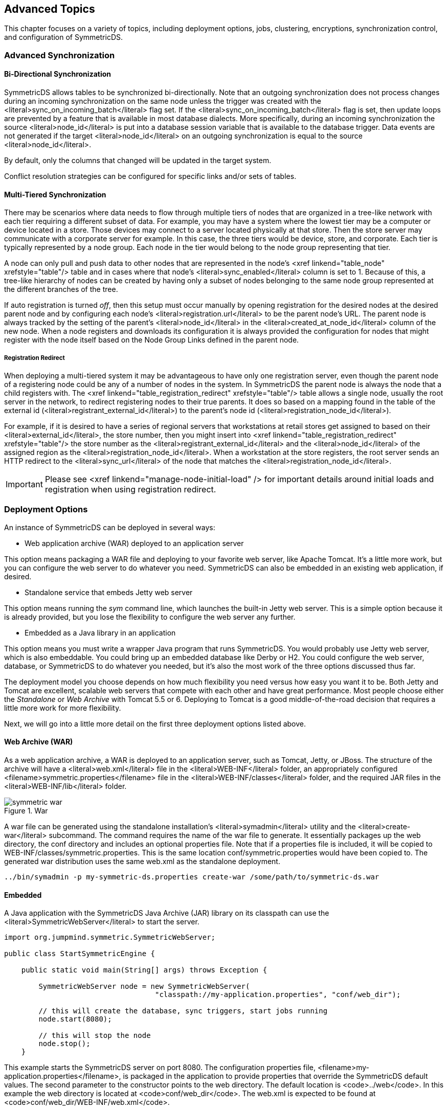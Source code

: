 
== Advanced Topics

This chapter focuses on a variety of topics, including deployment options, jobs, clustering, encryptions, synchronization control,
and configuration of SymmetricDS.
    
=== Advanced Synchronization

==== Bi-Directional Synchronization
       
SymmetricDS allows tables to be synchronized bi-directionally.  Note that an outgoing
synchronization does not process changes during an incoming synchronization on the same node unless the trigger
was created with the <literal>sync_on_incoming_batch</literal> flag set.  If the <literal>sync_on_incoming_batch</literal> flag
is set, then update loops are prevented by a feature that is available in most database dialects.
More specifically, during an incoming synchronization the source <literal>node_id</literal> is put into a database session variable that is
available to the database trigger.  Data events are not generated if the target <literal>node_id</literal>
on an outgoing synchronization is equal to the source <literal>node_id</literal>.
     
By default, only the columns that changed will be updated in the target system.

Conflict resolution strategies can be configured for specific links and/or sets of tables.

==== Multi-Tiered Synchronization
       
There may be scenarios where data needs to flow through multiple tiers of nodes that
are organized in a tree-like network with each tier requiring a different subset of data.  For example,
you may have a system where the lowest tier may be a computer or device located in a store.  Those devices
may connect to a server located physically at that store.  Then the store server may communicate with
a corporate server for example.  In this case, the three tiers would be device, store, and corporate.
Each tier is typically represented by a node group.  Each node in
the tier would belong to the node group representing that tier.
    
A node can only pull and push data to other nodes that are represented in the node's <xref linkend="table_node" xrefstyle="table"/>
table and in cases where that node's <literal>sync_enabled</literal> column is set to 1.
Because of this, a tree-like
hierarchy of nodes can be created by having only a subset of nodes belonging to the same node group represented at the different branches of the tree.
   
If auto registration is turned _off_, then this setup must occur manually by opening registration
for the desired nodes at the desired parent node and by configuring each node's <literal>registration.url</literal>
to be the parent node's URL.
The parent node is always tracked by the setting of the parent's <literal>node_id</literal> in the <literal>created_at_node_id</literal> column of the new node.
When a node registers and downloads its configuration it is always provided the configuration for nodes
that might register with the node itself based on the Node Group Links defined in the parent node.

===== Registration Redirect
       
When deploying a multi-tiered system it may be advantageous to have only one registration server, even though the parent node of a registering node
could be any of a number of nodes in the system.  In SymmetricDS the parent node is always the node that a child registers with.  The
<xref linkend="table_registration_redirect" xrefstyle="table"/> table allows a single node, usually the root server in the network, to
redirect registering nodes to their true parents.  It does so based on a mapping found in the table of the external id (<literal>registrant_external_id</literal>) to the parent's node
id (<literal>registration_node_id</literal>).
        
For example, if it is desired to have a series of regional servers that workstations at retail stores get assigned to based on their <literal>external_id</literal>, the store number, then
you might insert into <xref linkend="table_registration_redirect" xrefstyle="table"/> the store number as the <literal>registrant_external_id</literal> and the <literal>node_id</literal> of
the assigned region as the <literal>registration_node_id</literal>.  When a workstation at the store registers, the root server sends an HTTP redirect to the <literal>sync_url</literal> of the node
that matches the <literal>registration_node_id</literal>.
 
IMPORTANT: Please see <xref linkend="manage-node-initial-load" /> for important details around initial loads
and registration when using registration redirect.

=== Deployment Options
An instance of SymmetricDS can be deployed in several ways:

* Web application archive (WAR) deployed to an application server
               
This option means packaging a WAR file and deploying to your favorite
web server, like Apache Tomcat.  It's a little more work, but you
can configure the web server to do whatever you need.  SymmetricDS can also
be embedded in an existing web application, if desired.
 
* Standalone service that embeds Jetty web server
               
This option means running the _sym_ command line, which launches the built-in Jetty web server.
This is a simple option because it is already provided, but you lose the flexibility to configure
the web server any further.
                
* Embedded as a Java library in an application
               
This option means you must write a wrapper Java program that runs
SymmetricDS.  You would probably use Jetty web server, which is also embeddable.
You could bring up an embedded database like Derby or H2.  You could configure the
web server, database, or SymmetricDS to do whatever you needed, but it's also
the most work of the three options discussed thus far.
   
The deployment model you choose depends on how much flexibility you need versus how easy you
want it to be.  Both Jetty and Tomcat are excellent, scalable web servers that
compete with each other and have great performance.  Most people choose either
the _Standalone_ or _Web Archive_ with Tomcat 5.5 or 6.  Deploying to Tomcat
is a good middle-of-the-road decision that requires a little more work for more flexibility.
        
Next, we will go into a little more detail on the first three deployment options listed above.
        
==== Web Archive (WAR)
           
As a web application archive, a WAR is deployed to an application server,
such as Tomcat, Jetty, or JBoss.  The structure of the archive will have a <literal>web.xml</literal>
file in the <literal>WEB-INF</literal> folder, an appropriately configured <filename>symmetric.properties</filename> file in the <literal>WEB-INF/classes</literal> folder,
and the required JAR files in the <literal>WEB-INF/lib</literal> folder.

.War
image::symmetric_war.gif[]

A war file can be generated using the standalone installation's <literal>symadmin</literal> utility and the
<literal>create-war</literal> subcommand.  The command requires the name of the war file to generate.  It
essentially packages up the web directory, the conf directory and includes an optional
properties file.  Note that if a properties file is included, it will be copied to
WEB-INF/classes/symmetric.properties.  This is the same location conf/symmetric.properties
would have been copied to.  The generated war distribution uses the same web.xml as the standalone
deployment.
            
[source, cli]           
----
../bin/symadmin -p my-symmetric-ds.properties create-war /some/path/to/symmetric-ds.war
----

==== Embedded
           
A Java application with the SymmetricDS Java Archive (JAR) library on its
classpath can use the <literal>SymmetricWebServer</literal> to start the server.
            
[source, java]
----
import org.jumpmind.symmetric.SymmetricWebServer;

public class StartSymmetricEngine {

    public static void main(String[] args) throws Exception {

        SymmetricWebServer node = new SymmetricWebServer(
                                   "classpath://my-application.properties", "conf/web_dir");

        // this will create the database, sync triggers, start jobs running
        node.start(8080);

        // this will stop the node
        node.stop();
    }
----
           
This example starts the SymmetricDS server on port 8080.
The configuration properties file, <filename>my-application.properties</filename>,
is packaged in the application to provide properties that override the SymmetricDS
default values.  The second parameter to the constructor points to the web directory.
The default location is <code>../web</code>.  In this example the web directory is located
at <code>conf/web_dir</code>.  The web.xml is expected to be found at <code>conf/web_dir/WEB-INF/web.xml</code>.
            
==== Standalone
           
The <literal>sym</literal> command line utility starts a standalone web server with
SymmetricDS pre-deployed.  The standalone server uses an embedded instance of the
Jetty application server to handle web requests.  The web server can be configured
using command line options or the web server can be configured by changing properties in the
<code>conf/symmetric-server.properties</code> file.
           
The following example starts the SymmetricDS server on port 8080 with the startup
properties found in the <filename>root.properties</filename> file.
            
[source, cli]
----
/symmetric/bin/sym --properties root.properties --port 8080 --server
----

Even though the port and properties settings can be passed in on the command line, the preferred
configuration approach is to put each hosted node's properties file in the <code>engines</code> directory
and to modify port settings and enable secure mode using the <code>conf/symmetric-server.properties</code>.
           
It is also suggested that SymmetricDS be configured to run as a service according to the instructions for your platform as documented in the following section.

=== Running SymmetricDS as a Service
   
SymmetricDS can be configured to start automatically when the system boots, running as a Windows service or Linux/Unix daemon.
A wrapper process starts SymmetricDS and monitors it, so it can be restarted if it runs out of memory or exits unexpectedly.
The wrapper writes standard output and standard error to the <filename class="filename">logs/wrapper.log</filename> file.
    
==== Running as a Windows Service
       
To install the service, run the following command as Administrator:

[source, cli]
----
bin\sym_service.bat install
----

Most configuration changes do not require the service to be re-installed.
To un-install the service, run the following command as Administrator:

[source, cli]
----
bin\sym_service.bat uninstall
----
   
To start and stop the service manually, run the following commands as Administrator:
[source, cli]
----
bin\sym_service.bat start
bin\sym_service.bat stop
----

==== Running as a Linux/Unix daemon
       
An init script is written to the system <filename class="directory">/etc/init.d</filename> directory.
Symbolic links are created for starting on run levels 2, 3, and 5 and stopping on run levels 0, 1, and 6.
To install the script, running the following command as root:
[source, cli]
----
bin/sym_service install
----
   
Most configuration changes do not require the service to be re-installed.
To un-install the service, run the following command as root:
[source, cli]
----
bin/sym_service uninstall
----
   
To start and stop the service manually, run the following commands:
[source, cli]
----
bin/sym_service start
bin/sym_service stop
----
    
=== Clustering
       
A single SymmetricDS node may be clustered across a series of instances, creating a web farm.  A node might be clustered to provide load balancing and failover, for example.

When clustered, a hardware load balancer is typically used
to round robin client requests to the cluster.  The load balancer should be configured for stateless connections.
Also, the <literal>sync.url</literal> (discussed in <xref linkend="setup-engine-files"/>)
SymmetricDS property should be set to the URL of the load balancer.
   
If the cluster will be running any of the SymmetricDS jobs, then the <literal>cluster.lock.enabled</literal> property should be set to <literal>true</literal>.
By setting this property to true, SymmetricDS will use a row in the <xref linkend="table_lock" xrefstyle="table"/> table as a semaphore to make sure that only one instance at a time
runs a job.  When a lock is acquired, a row is updated in the lock table with the time of the lock and the server id of the locking job.  The lock time is set back to null
when the job is finished running.  Another instance of SymmetricDS cannot aquire a lock until the locking instance (according to the server id) releases the lock.  If an
instance is terminated while the lock is still held, an instance with the same server id is allowed to reaquire the lock.  If the locking instance remains down, the lock can be
broken after a period of time, specified by the <literal>cluster.lock.timeout.ms</literal> property, has expired.  Note that if the job is still running and the lock
expires, two jobs could be running at the same time which could cause database deadlocks.
   
By default, the locking server id is the hostname of the server.  If two clustered instances are running on the same server, then the <literal>cluster.server.id</literal> property
may be set to indicate the name that the instance should use for its server id.
   
When deploying SymmetricDS to an application server like Tomcat or JBoss, no special session clustering needs to be configured for the application server.
    
=== Encrypted Passwords
       
The <literal>db.user</literal> and <literal>db.password</literal> properties will accept encrypted text, which protects
against casual observation.  The text is prefixed with <literal>enc:</literal> to indicate
that it is encrypted.  To encrypt text, use the following command:

[source, cli]
----
symadmin -e {engine name} encrypt-text text-to-encrypt
----
or
[source, cli]
----
symadmin -p {properties file} encrypt-text text-to-encrypt
----
The text is encrypted using a secret key named "sym.secret" that is retrieved from a keystore file.
By default, the keystore is located in <filename class="filename">security/keystore</filename>.
The location and filename of the keystore can be overridden by setting the "sym.keystore.file" system property.
If the secret key is not found, the system will generate and install a secret key for use with Triple DES cipher.
       
Generate a new secret key for encryption using the <literal>keytool</literal>
command that comes with the JRE.  If there is an existing key in the keystore, first remove it:

[source, cli]
----
keytool -keystore keystore -storepass changeit -storetype jceks \
   -alias sym.secret -delete
----

Then generate a secret key, specifying a cipher algorithm and key size.
Commonly used algorithms that are supported include aes, blowfish, desede, and rc4.

[source, cli]
----
keytool -keystore keystore -storepass changeit -storetype jceks \
   -alias sym.secret -genseckey -keyalg aes -keysize 128</programlisting>
----

If using an alternative provider, place the provider JAR file in the SymmetricDS <filename class="directory">lib</filename> folder.
The provider class name should be installed in the JRE security properties or specified on the command line.
To install in the JRE, edit the JRE <filename class="filename">lib/security/java.security</filename> file
and set a <literal>security.provider.i</literal> property for the provider class name.
Or, the provider can be specified on the command line instead.
Both <literal>keytool</literal> and <literal>sym</literal> accept command line arguments for the provider class name.
For example, using the Bouncy Castle provider, the command line options would look like:

[source, cli]
----
keytool -keystore keystore -storepass changeit -storetype jceks \
   -alias sym.secret -genseckey -keyalg idea -keysize 56 \
   -providerClass org.bouncycastle.jce.provider.BouncyCastleProvider \
   -providerPath ..\lib\bcprov-ext.jar
----

[source, cli]
----
symadmin -providerClass org.bouncycastle.jce.provider.BouncyCastleProvider -e secret
----

To customize the encryption, write a Java class that implements the ISecurityService or extends the default SecurityService, and place
the class on the classpath in either <filename class="directory">lib</filename> or
<filename class="directory">web/WEB-INF/lib</filename> folders.
Then, in the <filename class="filename">symmetric.properties</filename> specify your class name for the security service.

[source, cli]
----
security.service.class.name=org.jumpmind.security.SecurityService
----

Remember to specify your properties file when encrypting passwords, so it will use your custom ISecurityService.

[source, cli]
----
symadmin -p symmetric.properties -e secret
----

=== Secure Transport
       
By specifying the "https" protocol for a URL, SymmetricDS will communicate over
Secure Sockets Layer (SSL) for an encrypted transport.  The following properties
need to be set with "https" in the URL:
            
sync.url::  This is the URL of the current node, so if you want to force other
nodes to communicate over SSL with this node, you specify "https" in the URL.
 
registration.url::  This is the URL where the node will connect for registration when it
first starts up.  To protect the registration with SSL, you specify
"https" in the URL.

For incoming HTTPS connections, SymmetricDS depends on the webserver where
it is deployed, so the webserver must be configured for HTTPS.
As a standalone deployment, the "sym" launcher command provides options for
enabling HTTPS support.
        
==== Sym Launcher
           
The "sym" launch command uses Jetty as an embedded web server.
Using command line options, the web server can be told to listen for
HTTP, HTTPS, or both.
            
[source, cli]
----
sym --port 8080 --server
----
           
[source, cli]
----
sym --secure-port 8443 --secure-server
----
            
[source, cli]
----
sym --port 8080 --secure-port 8443 --mixed-server
----
            
==== Tomcat
           
If you deploy SymmetricDS to Apache Tomcat, it can be secured by editing the
<filename class="filename">TOMCAT_HOME/conf/server.xml</filename>
configuration file.  There is already a line that can be uncommented
and changed to the following:

[source, xml]
----
<Connector port="8443" protocol="HTTP/1.1" SSLEnabled="true"
  maxThreads="150" scheme="https" secure="true"
  clientAuth="false" sslProtocol="TLS"
  keystoreFile="/symmetric-ds-1.x.x/security/keystore" />
----
            
==== Keystores
           
When SymmetricDS connects to a URL with HTTPS, Java checks the validity of the
certificate using the built-in trusted keystore located at
<filename class="filename">JRE_HOME/lib/security/cacerts</filename>.
The "sym" launcher command overrides the trusted keystore to use its own
trusted keystore instead, which is located at
<filename class="filename">security/cacerts</filename>.
This keystore contains the certificate aliased as "sym" for use in testing
and easing deployments.
The trusted keystore can be overridden
by specifying the <literal>javax.net.ssl.trustStore</literal> system property.
   
When SymmetricDS is run as a secure server with the "sym" launcher,
it accepts incoming requests using the key installed in the keystore
located at
<filename class="filename">security/keystore</filename>.
The default key is provided for convenience of testing, but should be
re-generated for security.
            
==== Generating Keys
           
To generate new keys and install a server certificate, use the
following steps:
            
* Open a command prompt and navigate to the
<filename class="directory">security</filename>
subdirectory of your SymmetricDS installation on the server to which
communication will be secured (typically the "root" or "central office" server).
                    
* Delete the old key pair and certificate.
                   
[source, cli]
----
keytool -keystore keystore -delete -alias sym
----
                   
[source, cli]
----
keytool -keystore cacerts -delete -alias sym
----

[source]
----
Enter keystore password:  changeit
----
* Generate a new key pair.  Note that the first name/last name (the "CN") must match
    the fully qualified hostname the client will be using to communcate to the server.
                   
[source, cli]
----
keytool -keystore keystore -alias sym -genkey -keyalg RSA -validity 10950
----
 
[source]
----
Enter keystore password:  changeit
What is your first and last name?
  [Unknown]:  localhost
What is the name of your organizational unit?
  [Unknown]:  SymmetricDS
What is the name of your organization?
  [Unknown]:  JumpMind
What is the name of your City or Locality?
  [Unknown]:
What is the name of your State or Province?
  [Unknown]:
What is the two-letter country code for this unit?
  [Unknown]:
Is CN=localhost, OU=SymmetricDS, O=JumpMind, L=Unknown, ST=Unknown, C=Unknown
correct?
  [no]:  yes

Enter key password for <sym>
        (RETURN if same as keystore password):
----

* Export the certificate from the private keystore.
                   
[source, cli]
----
keytool -keystore keystore -export -alias sym -rfc -file sym.cer</command>
----
                
* Install the certificate in the trusted keystore.
                   
[source, cli]
----
keytool -keystore cacerts -import -alias sym -file sym.cer
----

* Copy the cacerts file that is generated by this process to
the <filename class="directory">security</filename> directory of each client's SymmetricDS installation.

=== Basic Authentication

SymmetricDS supports basic authentication for client and server nodes.
        
To configure a client node to use basic authentication when communicating with a server node,
specify the following startup parameters:
        
http.basic.auth.username::  username for client node basic authentication.
                            [&#xA0;Default:&#xA0;]
                        
http.basic.auth.password::  password for client node basic authentication.
                            [&#xA0;Default:&#xA0;]
                        
The SymmetricDS Standalone Web Server also supports Basic Authentication.  It can be enabled by
passing the following arguments to the startup program
        
--http-basic-auth-user::  username for basic authentication
                            [&#xA0;Default:&#xA0;]
--http-basic-auth-password::  password for basic authentication
                            [&#xA0;Default:&#xA0;]
                        
If the server node is deployed to Tomcat or another application server as a WAR or EAR file, then
basic authentication is setup with the standard configuration in the WEB.xml file.
        
=== Data Loaders
       
SymmetricDS supports the concept of pluggable data loaders.  A data loader defines how data is loaded into a target
datasource.  The default data loader for SymmetricDS loads data to the relational database that is represented by the SymmetricDS node.  
Data loaders do not always have to load into the target relational database.  They can write to
a file, a web service, or any other type of non-relational data source.  Data loaders can also use other techniques to increase performance
of data loads into the target relation database.  Data loaders are pluggable at the 
<xref linkend="table_channel" xrefstyle="table" /> level.  They are configured by setting the <ns:literal>data_loader_type</ns:literal> on
the channel table.
        
=== Bulk Data Loaders
           
To use the preconfigured bulk data loaders,
 you set the <ns:literal>data_loader_type</ns:literal> on a channel to one of the following:  

* mysql_bulk
* mssql_bulk
* postgres_bulk
* oracle_bulk

Tables that should be data loaded should be configured to use this channel.  Many times, a reload channel will
be set to bulk load to increase the performance of an initial load.  
            
=== MongoDB
           
The MongoDB data loader maps relational database rows to MongoDB documents in collections.  To use the preconfigured MongoDB data loader,
you set the <ns:literal>data_loader_type</ns:literal> to <ns:emphasis>MongoDB</ns:emphasis> on a channel.  
Tables that should be synchronized to MongoDB should be configured to use this channel.  
In order to point it to a MongoDB instance
set the following properties in the engines properties file.

[source,properties]   
----       
mongodb.username=xxxx
mongodb.password=xxxx
mongodb.host=xxxx
mongodb.port=xxxx
mongodb.default.databasename=default
----
      
By default, the catalog or schema passed by SymmetricDS will be used for the MongoDB database name. The table passed by SymmetricDS 
will be used as the MongoDB collection name.  If the catalog or schema are not set, the default database name property is used as the 
database name. 
           
The _id of the MongoDB document will be the primary key of the database record. If the table has a composite primary key, then the 
_id will be an embedded document that has name value pairs of the composite key. The body of the document will be name value pairs 
of the table column name and table row value.
           
SymmetricDS uses the MongoDB Java Driver to upsert documents.
           
SymmetricDS transforms can be used to transform the data.  If a complex mapping is required that is not supported by transforms, then
the <ns:literal>IDBObjectMapper</ns:literal> can be implemented and a new <ns:literal>MongoDataLoaderFactory</ns:literal> can be wired up
as an extension point.

=== Java Management Extensions
       
Monitoring and administrative operations can be performed using Java Management Extensions (JMX).
SymmetricDS uses MX4J to expose JMX attributes and operations that can be accessed
from the built-in web console, Java's jconsole, or an application server.
By default, the web management console can be opened from the following address:

[source, url]
----
http://localhost:31416/
----

In order to use jconsole, you must enable JMX remote management in the JVM. You can edit the startup scripts to set the following system
parameters.


[source,properties]   
----      
-Dcom.sun.management.jmxremote.port=31417
-Dcom.sun.management.jmxremote.authenticate=false
-Dcom.sun.management.jmxremote.ssl=false
----

More details about enabling JMX for JConsole can be found <ulink url="http://docs.oracle.com/javase/6/docs/technotes/guides/management/jconsole.html">here</ulink>.
         
Using the Java jconsole command, SymmetricDS is listed as a local process named SymmetricLauncher.
In jconsole, SymmetricDS appears under the MBeans tab under the name defined by the <literal>engine.name</literal>
property.  The default value is SymmetricDS.
     
The management interfaces under SymmetricDS are organized as follows:

[horizontal]
Node::  administrative operations 
Parameters::  access to properties set through the parameter service 

=== JMS Publishing

With the proper configuration SymmetricDS can publish XML messages of captured data changes to
JMS during routing or transactionally while data loading synchronized data into a target database.
The following explains how to publish to JMS during synchronization to the target database.
       
The XmlPublisherDatabaseWriterFilter is a
<xref linkend="extensions-data-loader-filter" xrefstyle="table"/> that may be configured to
publish specific tables as an XML message to a JMS provider.
See <xref linkend="extensions"/> for information on how
to configure an extension point.  If the publish to JMS fails, the batch will be marked in error,
the loaded data for the batch will be rolled back
and the batch will be retried during the next synchronization run.
       
The following is an example extension point configuration that will publish four tables in XML with a root
tag of _'sale'_.  Each XML message will be grouped by the batch and the column names identified by
the groupByColumnNames property which have the same values.
                
[source, xml]
----
<?xml version="1.0" encoding="UTF-8"?>
<beans xmlns="http://www.springframework.org/schema/beans"
    xmlns:xsi="http://www.w3.org/2001/XMLSchema-instance"
    xmlns:context="http://www.springframework.org/schema/context"
    xsi:schemaLocation="http://www.springframework.org/schema/beans
           http://www.springframework.org/schema/beans/spring-beans-3.0.xsd
           http://www.springframework.org/schema/context
           http://www.springframework.org/schema/context/spring-context-3.0.xsd">

    <bean id="configuration-publishingFilter"
      class="org.jumpmind.symmetric.integrate.XmlPublisherDatabaseWriterFilter">
        <property name="xmlTagNameToUseForGroup" value="sale"/>
        <property name="tableNamesToPublishAsGroup">
            <list>
               <value>SALE_TX</value>
               <value>SALE_LINE_ITEM</value>
               <value>SALE_TAX</value>
               <value>SALE_TOTAL</value>
            </list>
        </property>
        <property name="groupByColumnNames">
            <list>
               <value>STORE_ID</value>
               <value>BUSINESS_DAY</value>
               <value>WORKSTATION_ID</value>
               <value>TRANSACTION_ID</value>
            </list>
        </property>
        <property name="publisher">
           <bean class="org.jumpmind.symmetric.integrate.SimpleJmsPublisher">
               <property name="jmsTemplate" ref="definedSpringJmsTemplate"/>
           </bean>
        </property>
    </bean>
</beans>
----

The publisher property on the XmlPublisherDatabaseWriterFilter takes an interface of type IPublisher.  The implementation
demonstrated here is an implementation that publishes to JMS using Spring's
<ulink url="http://static.springsource.org/spring/docs/3.0.x/spring-framework-reference/html/jms.html#jms-jmstemplate">JMS template</ulink>.
Other implementations of IPublisher could easily publish the XML to other targets like an HTTP server, the file system or secure copy it to another server.
       
The above configuration will publish XML similar to the following:

[source, xml]
----
<?xml version="1.0" encoding="UTF-8"?>
<sale xmlns:xsi="http://www.w3.org/2001/XMLSchema-instance"
  id="0012010-01-220031234" nodeid="00001" time="1264187704155">
  <row entity="SALE_TX" dml="I">
    <data key="STORE_ID">001</data>
    <data key="BUSINESS_DAY">2010-01-22</data>
    <data key="WORKSTATION_ID">003</data>
    <data key="TRANSACTION_ID">1234</data>
    <data key="CASHIER_ID">010110</data>
  </row>
  <row entity="SALE_LINE_ITEM" dml="I">
    <data key="STORE_ID">001</data>
    <data key="BUSINESS_DAY">2010-01-22</data>
    <data key="WORKSTATION_ID">003</data>
    <data key="TRANSACTION_ID">1234</data>
    <data key="SKU">9999999</data>
    <data key="PRICE">10.00</data>
    <data key="DESC" xsi:nil="true"/>
  </row>
  <row entity="SALE_LINE_ITEM" dml="I">
    <data key="STORE_ID">001</data>
    <data key="BUSINESS_DAY">2010-01-22</data>
    <data key="WORKSTATION_ID">003</data>
    <data key="TRANSACTION_ID">1234</data>
    <data key="SKU">9999999</data>
    <data key="PRICE">10.00</data>
    <data key="DESC" xsi:nil="true"/>
  </row>
  <row entity="SALE_TAX" dml="I">
    <data key="STORE_ID">001</data>
    <data key="BUSINESS_DAY">2010-01-22</data>
    <data key="WORKSTATION_ID">003</data>
    <data key="TRANSACTION_ID">1234</data>
    <data key="AMOUNT">1.33</data>
  </row>
  <row entity="SALE_TOTAL" dml="I">
    <data key="STORE_ID">001</data>
    <data key="BUSINESS_DAY">2010-01-22</data>
    <data key="WORKSTATION_ID">003</data>
    <data key="TRANSACTION_ID">1234</data>
    <data key="AMOUNT">21.33</data>
  </row>
</sale>
----

To publish JMS messages during routing
the same pattern is valid, with the exception that the extension point would be the XmlPublisherDataRouter and the router
would be configured by setting the <literal>router_type</literal> of a <xref linkend="table_router" xrefstyle="table"/> to the Spring bean
name of the registered extension point.  Of course, the router would need to be linked through <xref linkend="table_trigger_router" xrefstyle="table"/>s
to each <xref linkend="table_trigger" xrefstyle="table"/>  table that needs published.
